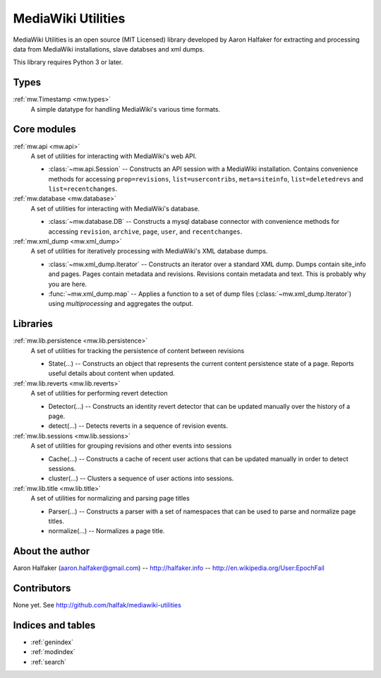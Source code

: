 .. mediawiki-utilities documentation master file, created by
   sphinx-quickstart on Thu Apr 10 17:31:47 2014.
   You can adapt this file completely to your liking, but it should at least
   contain the root `toctree` directive.

===================
MediaWiki Utilities
===================

MediaWiki Utilities is an open source (MIT Licensed) library developed by Aaron Halfaker for extracting and processing data from MediaWiki installations, slave databses and xml dumps.

This library requires Python 3 or later.

Types
=====
:ref:`mw.Timestamp <mw.types>`
	A simple datatype for handling MediaWiki's various time formats.

Core modules
============

:ref:`mw.api <mw.api>`
	A set of utilities for interacting with MediaWiki's web API.
	
	* :class:`~mw.api.Session` -- Constructs an API session with a MediaWiki installation.  Contains convenience methods for accessing ``prop=revisions``,  ``list=usercontribs``, ``meta=siteinfo``, ``list=deletedrevs`` and ``list=recentchanges``.

:ref:`mw.database <mw.database>`
	A set of utilities for interacting with MediaWiki's database.
	
	* :class:`~mw.database.DB` -- Constructs a mysql database connector with convenience methods for accessing ``revision``, ``archive``, ``page``, ``user``, and ``recentchanges``.

:ref:`mw.xml_dump <mw.xml_dump>`
	A set of utilities for iteratively processing with MediaWiki's XML database dumps.
	
	* :class:`~mw.xml_dump.Iterator` -- Constructs an iterator over a standard XML dump.  Dumps contain site_info and pages.  Pages contain metadata and revisions.  Revisions contain metadata and text.  This is probably why you are here.
	* :func:`~mw.xml_dump.map` -- Applies a function to a set of dump files (:class:`~mw.xml_dump.Iterator`) using `multiprocessing` and aggregates the output.

Libraries
=========

:ref:`mw.lib.persistence <mw.lib.persistence>`
	A set of utilities for tracking the persistence of content between revisions
	
	* State(...) -- Constructs an object that represents the current content persistence state of a page.  Reports useful details about content when updated.

:ref:`mw.lib.reverts <mw.lib.reverts>`
	A set of utilities for performing revert detection
	
	* Detector(...) -- Constructs an identity revert detector that can be updated manually over the history of a page. 
	* detect(...) -- Detects reverts in a sequence of revision events.

:ref:`mw.lib.sessions <mw.lib.sessions>`
	A set of utilities for grouping revisions and other events into sessions
	
	* Cache(...) -- Constructs a cache of recent user actions that can be updated manually in order to detect sessions.
	* cluster(...) -- Clusters a sequence of user actions into sessions.

:ref:`mw.lib.title <mw.lib.title>`
	A set of utilities for normalizing and parsing page titles
	
	* Parser(...) -- Constructs a parser with a set of namespaces that can be used to parse and normalize page titles. 
	* normalize(...) -- Normalizes a page title.  



About the author
================
Aaron Halfaker (aaron.halfaker@gmail.com) -- http://halfaker.info -- http://en.wikipedia.org/User:EpochFail


Contributors
============
None yet.  See http://github.com/halfak/mediawiki-utilities


Indices and tables
==================

* :ref:`genindex`
* :ref:`modindex`
* :ref:`search`

